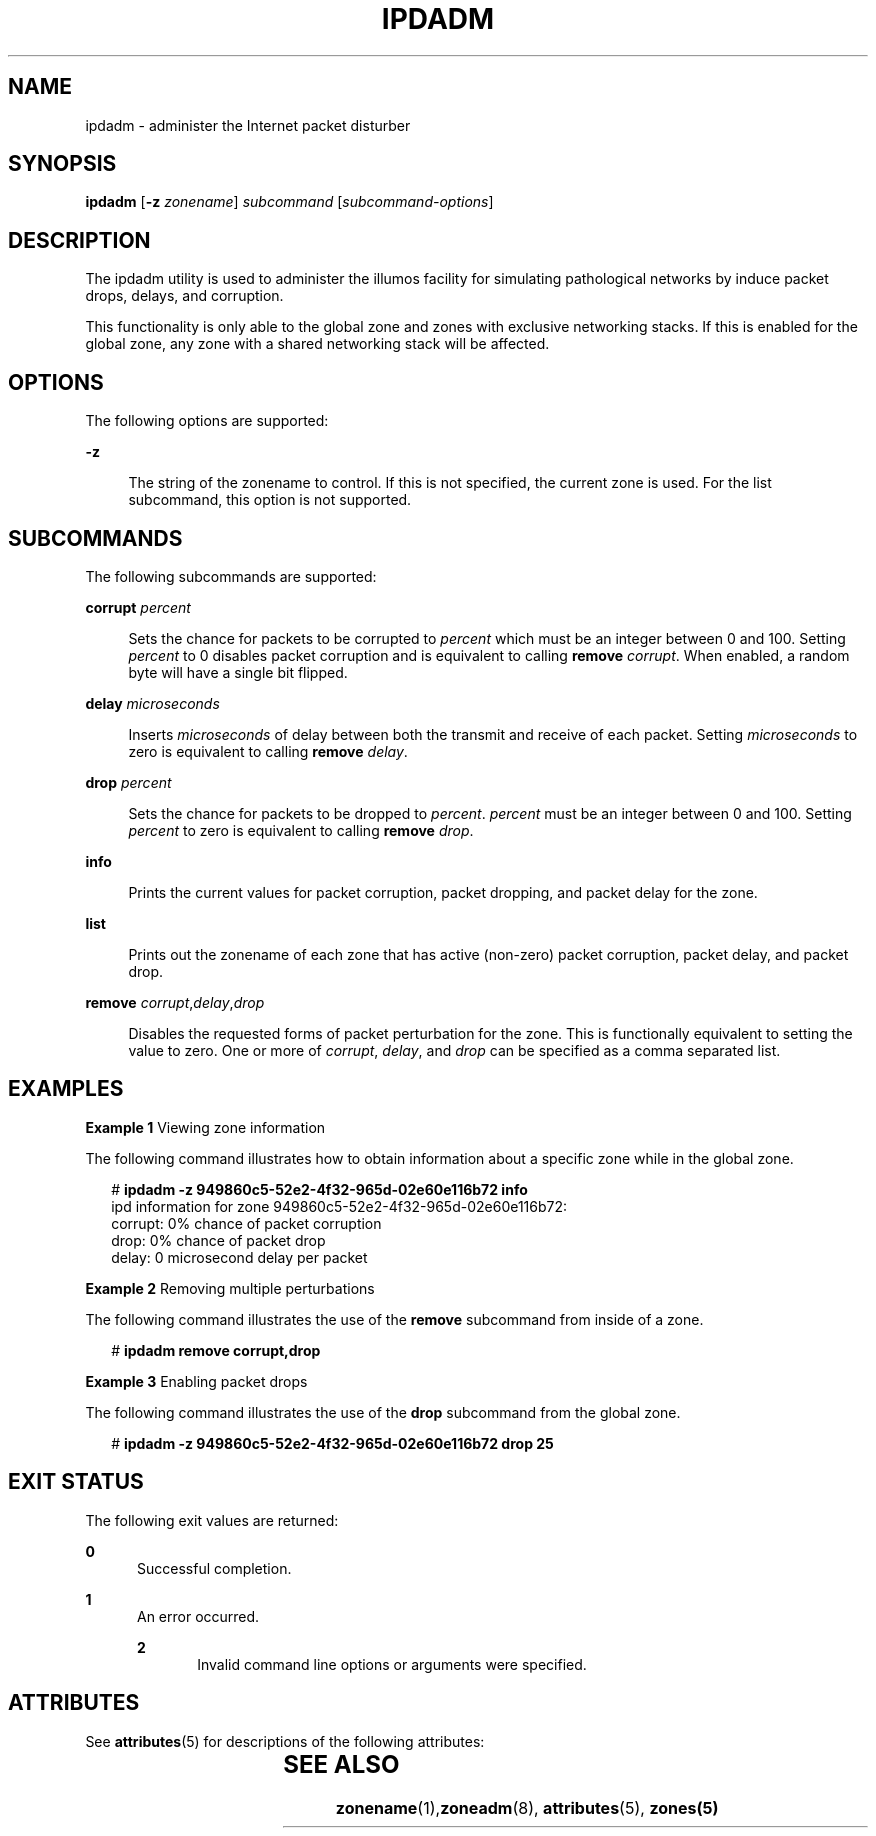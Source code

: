 '\" te
.\" Copyright (c) 2012, Joyent, Inc. All Rights Reserved.
.\" The contents of this file are subject to the terms of the Common Development and Distribution License (the "License"). You may not use this file except in compliance with the License. You can obtain a copy of the license at usr/src/OPENSOLARIS.LICENSE or http://www.opensolaris.org/os/licensing.
.\" See the License for the specific language governing permissions and limitations under the License. When distributing Covered Code, include this CDDL HEADER in each file and include the License file at usr/src/OPENSOLARIS.LICENSE. If applicable, add the following below this CDDL HEADER, with the
.\" fields enclosed by brackets "[]" replaced with your own identifying information: Portions Copyright [yyyy] [name of copyright owner]
.TH IPDADM 8 "Mar 1, 2012"
.SH NAME
ipdadm \- administer the Internet packet disturber
.SH SYNOPSIS
.LP
.nf
\fBipdadm\fR [\fB-z\fR \fIzonename\fR] \fIsubcommand\fR [\fIsubcommand-options\fR]
.fi

.SH DESCRIPTION
.sp
.LP
The ipdadm utility is used to administer the illumos facility for simulating
pathological networks by induce packet drops, delays, and corruption.

This functionality is only able to the global zone and zones with exclusive
networking stacks. If this is enabled for the global zone, any zone with a
shared networking stack will be affected.

.SH OPTIONS
.sp
.LP
The following options are supported:
.sp
.ne 2
.na
\fB-z\fR
.ad
.sp .6
.RS 4n
The string of the zonename to control. If this is not specified, the current
zone is used. For the list subcommand, this option is not supported.
.RE

.SH SUBCOMMANDS
.sp
.LP
The following subcommands are supported:

.sp
.ne 2
.na
\fBcorrupt\fR \fIpercent\fR
.ad
.sp .6
.RS 4n
Sets the chance for packets to be corrupted to \fIpercent\fR which must be an
integer between 0 and 100. Setting \fIpercent\fR to 0 disables packet corruption
and is equivalent to calling \fBremove\fR \fIcorrupt\fR. When enabled, a random
byte will have a single bit flipped.
.sp
.RE

.sp
.ne 2
.na
\fBdelay\fR \fImicroseconds\fR
.ad
.sp .6
.RS 4n
Inserts \fImicroseconds\fR of delay between both the transmit and receive of
each packet. Setting \fImicroseconds\fR to zero is equivalent to calling
\fBremove\fR \fIdelay\fR.
.sp
.RE

.sp
.ne 2
.na
\fBdrop\fR \fIpercent\fR
.ad
.sp .6
.RS 4n
Sets the chance for packets to be dropped to \fIpercent\fR. \fIpercent\fR must
be an integer between 0 and 100. Setting \fIpercent\fR to zero is equivalent to
calling \fBremove\fR \fIdrop\fR.
.sp
.RE

.sp
.ne 2
.na
\fBinfo\fR
.ad
.sp .6
.RS 4n
Prints the current values for packet corruption, packet dropping, and packet
delay for the zone.
.sp
.RE

.sp
.ne 2
.na
\fBlist\fR
.ad
.sp .6
.RS 4n
Prints out the zonename of each zone that has active (non-zero) packet
corruption, packet delay, and packet drop.
.sp
.RE

.sp
.ne 2
.na
\fBremove\fR \fIcorrupt\fR,\fIdelay\fR,\fIdrop\fR
.ad
.sp .6
.RS 4n
Disables the requested forms of packet perturbation for the zone. This is
functionally equivalent to setting the value to zero. One or more of
\fIcorrupt\fR, \fIdelay\fR, and \fIdrop\fR can be specified as a comma separated
list.
.sp
.RE

.SH EXAMPLES
.LP
\fBExample 1 \fRViewing zone information
.sp
.LP
The following command illustrates how to obtain information about a specific
zone while in the global zone.

.sp
.in +2
.nf
# \fBipdadm -z 949860c5-52e2-4f32-965d-02e60e116b72 info\fR
ipd information for zone 949860c5-52e2-4f32-965d-02e60e116b72:
        corrupt:        0% chance of packet corruption
        drop:           0% chance of packet drop
        delay:          0 microsecond delay per packet
.fi
.in -2
.sp

.LP
\fBExample 2 \fRRemoving multiple perturbations
.sp
.LP
The following command illustrates the use of the \fBremove\fR subcommand from
inside of a zone.

.sp
.in +2
.nf
# \fBipdadm remove corrupt,drop\fR
.fi
.in -2
.sp

.LP
\fBExample 3 \fREnabling packet drops
.sp
.LP
The following command illustrates the use of the \fBdrop\fR subcommand from the
global zone.

.sp
.in +2
.nf
# \fBipdadm -z 949860c5-52e2-4f32-965d-02e60e116b72 drop 25\fR
.fi
.in -2
.sp


.SH EXIT STATUS
.sp
.LP
The following exit values are returned:
.sp
.ne 2
.na
\fB0\fR
.ad
.RS 5n
Successful completion.
.RE

.sp
.ne 2
.na
\fB\fB1\fR\fR
.ad
.RS 5n
An error occurred.
.sp
.sp
.ne 2
.na
\fB\fB2\fR\fR
.ad
.RS 5n
Invalid command line options or arguments were specified.
.RE

.SH ATTRIBUTES
.sp
.LP
See \fBattributes\fR(5) for descriptions of the following attributes:
.sp

.sp
.TS
box;
c | c
l | l .
ATTRIBUTE TYPE	ATTRIBUTE VALUE
_
Interface Stability	Evolving
.TE

.SH SEE ALSO
.sp
.LP
\fBzonename\fR(1),\fBzoneadm\fR(8), \fBattributes\fR(5), \fBzones(5)\fR
